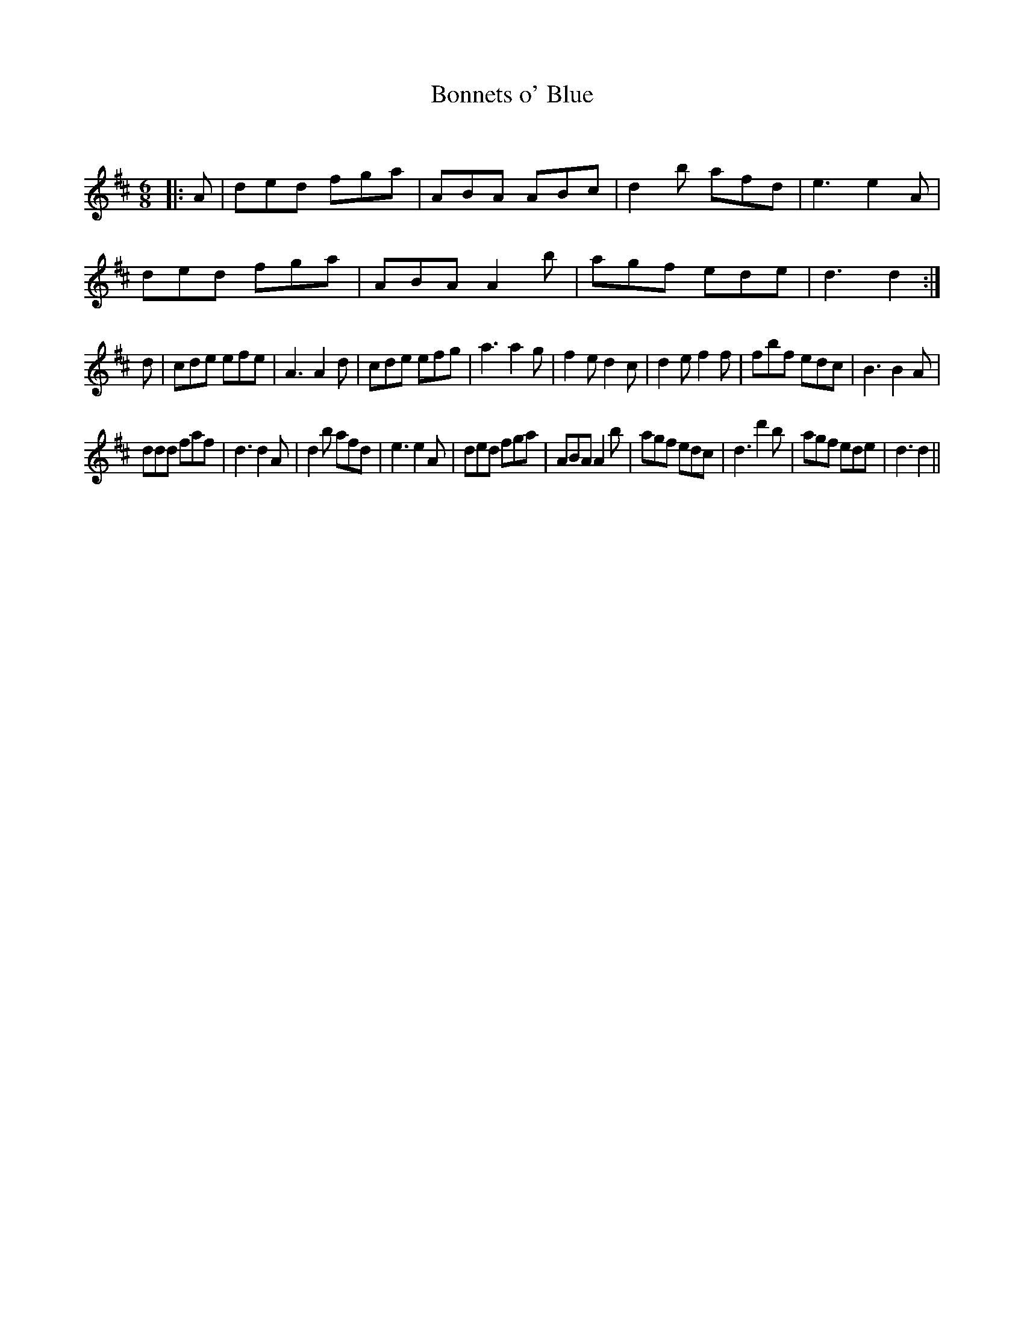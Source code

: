 X:1
T: Bonnets o' Blue
C:
R:Jig
Q:180
K:D
M:6/8
L:1/16
|:A2|d2e2d2 f2g2a2|A2B2A2 A2B2c2|d4b2 a2f2d2|e6 e4A2|
d2e2d2 f2g2a2|A2B2A2 A4b2|a2g2f2 e2d2e2|d6 d4:|
d2|c2d2e2 e2f2e2|A6 A4d2|c2d2e2 e2f2g2|a6 a4g2|f4e2 d4c2|d4e2 f4f2|f2b2f2 e2d2c2|B6 B4A2|
d2d2d2 f2a2f2|d6 d4A2|d4b2 a2f2d2|e6 e4A2|d2e2d2 f2g2a2|A2B2A2 A4b2|a2g2f2 e2d2c2|d6 d'4b2|a2g2f2 e2d2e2|d6 d4||

